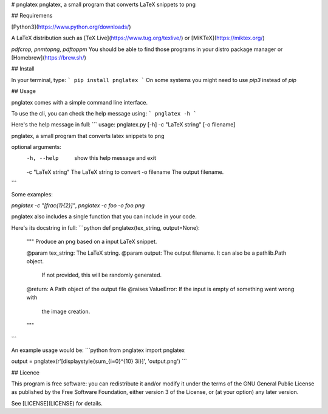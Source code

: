 # pnglatex
pnglatex, a small program that converts LaTeX snippets to png

## Requiremens

[Python3](https://www.python.org/downloads/)

A LaTeX distribution such as [TeX Live](https://www.tug.org/texlive/) or [MiKTeX](https://miktex.org/)

`pdfcrop, pnmtopng, pdftoppm` You should be able to find those programs in your distro package manager or [Homebrew](https://brew.sh/)

## Install

In your terminal, type:
```
pip install pnglatex
```
On some systems you might need to use `pip3` instead of `pip`

## Usage

pnglatex comes with a simple command line interface.

To use the cli, you can check the help message using:
```
pnglatex -h
```

Here's the help message in full:
```
usage: pnglatex.py [-h] -c "LaTeX string" [-o filename]

pnglatex, a small program that converts latex snippets to png

optional arguments:
  -h, --help         show this help message and exit
  -c "LaTeX string"  The LaTeX string to convert
  -o filename        The output filename.
```

Some examples:

`pnglatex -c "\[\frac{1}{2}\]"`, `pnglatex -c foo -o foo.png`

pnglatex also includes a single function that you can include in your code.

Here's its docstring in full:
```python
def pnglatex(tex_string, output=None):
    """
    Produce an png based on a input LaTeX snippet.

    @param tex_string: The LaTeX string.
    @param output: The output filename. It can also be a pathlib.Path object.
                   If not provided, this will be randomly generated.

    @return: A Path object of the output file
    @raises ValueError: If the input is empty of something went wrong with
                        the image creation.
    """
```

An example usage would be:
```python
from pnglatex import pnglatex

output = pnglatex(r'\[\displaystyle{\sum_{i=0}^{10} 3i}\]', 'output.png')
```

## Licence

This program is free software: you can redistribute it and/or modify
it under the terms of the GNU General Public License as published by
the Free Software Foundation, either version 3 of the License, or
(at your option) any later version.

See [LICENSE](LICENSE) for details.


